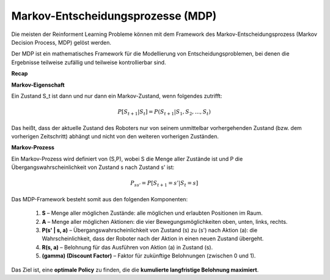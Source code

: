 Markov-Entscheidungsprozesse (MDP)
------------------------------

Die meisten der Reinforment Learning Probleme können mit dem Framework des Markov-Entscheidungsprozess (Markov Decision Process, MDP) gelöst werden.

Der MDP ist ein mathematisches Framework für die Modellierung von Entscheidungsproblemen, bei denen die Ergebnisse teilweise zufällig und teilweise kontrollierbar sind.

**Recap**

**Markov-Eigenschaft**

Ein Zustand S_t ist dann und nur dann ein Markov-Zustand, wenn folgendes zutrifft:

.. math:: 
   P[S_{t+1} | S_t] = P(S_{t+1} | S_1,S_2, ...,S_t)

Das heißt, dass der aktuelle Zustand des Roboters nur von seinem unmittelbar vorhergehenden Zustand (bzw. dem vorherigen Zeitschritt) abhängt und nicht von den weiteren vorherigen Zuständen.

**Markov-Prozess**

Ein Markov-Prozess wird definiert von (S,P), wobei S die Menge aller Zustände ist und P die Übergangswahrscheinlichkeit von Zustand s nach Zustand s' ist:

.. math:: 
   P_{ss'} = P[S_{t+1} = s' | S_t = s]

Das MDP-Framework besteht somit aus den folgenden Komponenten:

  1. **S** – Menge aller möglichen Zustände: alle möglichen und erlaubten Positionen im Raum.

  2. **A** – Menge aller möglichen Aktionen: die vier Bewegungsmöglichkeiten oben, unten, links, rechts.

  3. **P(s' | s, a)** – Übergangswahrscheinlichkeit von Zustand \(s\) zu \(s'\) nach Aktion \(a\): die Wahrscheinlichkeit, dass der Roboter nach der Aktion in einen neuen Zustand übergeht.

  4. **R(s, a)** – Belohnung für das Ausführen von Aktion \(a\) in Zustand \(s\).

  5. **\(\gamma\) (Discount Factor)** – Faktor für zukünftige Belohnungen (zwischen 0 und 1).

Das Ziel ist, eine **optimale Policy** zu finden, die die **kumulierte langfristige Belohnung maximiert**.
